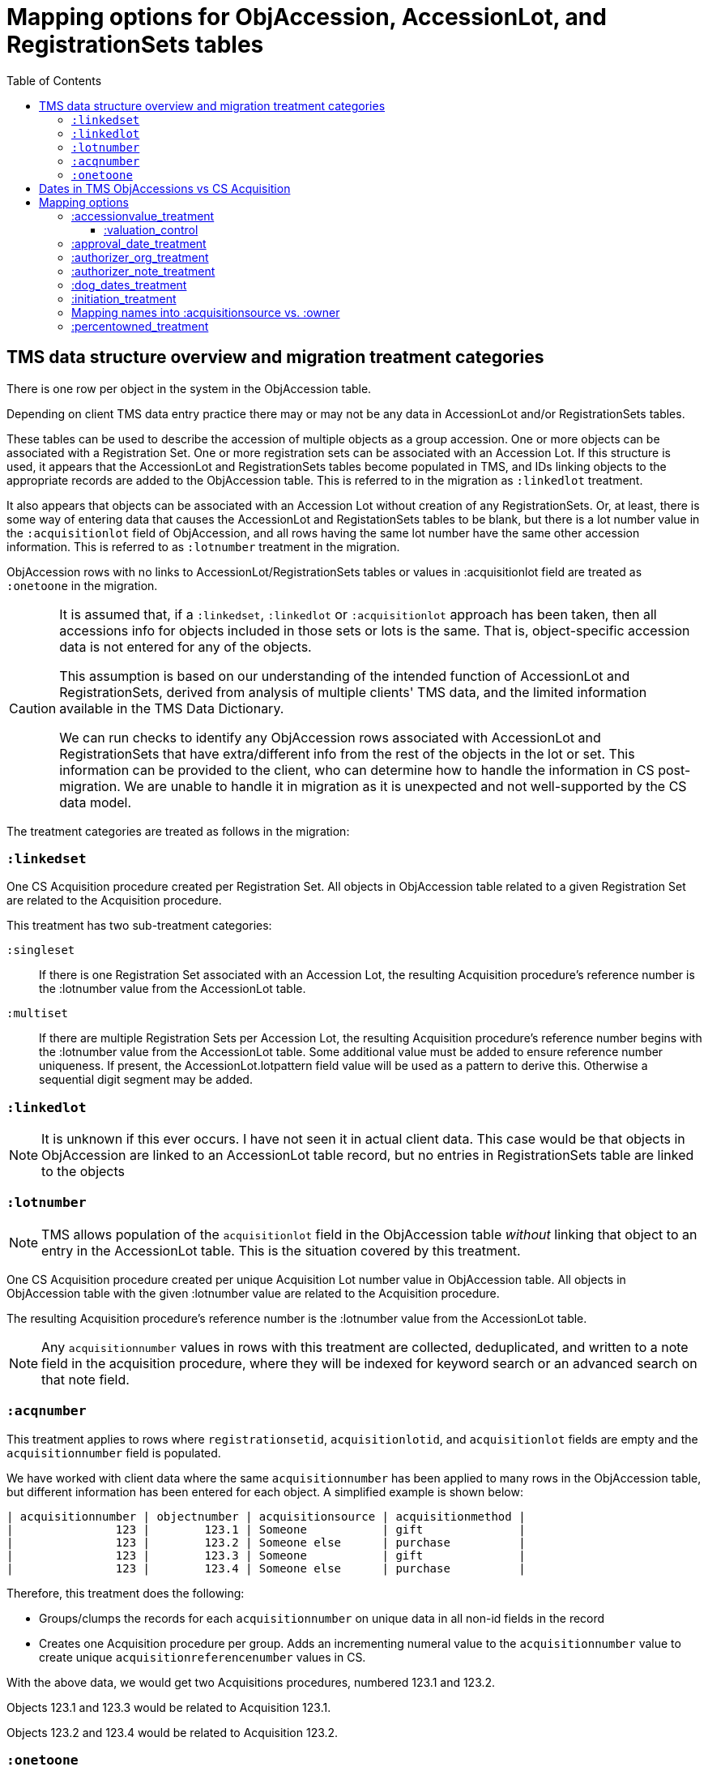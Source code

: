 :toc:
:toc-placement!:
:toclevels: 4

ifdef::env-github[]
:tip-caption: :bulb:
:note-caption: :information_source:
:important-caption: :heavy_exclamation_mark:
:caution-caption: :fire:
:warning-caption: :warning:
:imagesdir: https://raw.githubusercontent.com/lyrasis/kiba-tms/main/doc/img
endif::[]

=  Mapping options for ObjAccession, AccessionLot, and RegistrationSets tables

toc::[]

== TMS data structure overview and migration treatment categories

There is one row per object in the system in the ObjAccession table.

Depending on client TMS data entry practice there may or may not be any data in AccessionLot and/or RegistrationSets tables.

These tables can be used to describe the accession of multiple objects as a group accession. One or more objects can be associated with a Registration Set. One or more registration sets can be associated with an Accession Lot. If this structure is used, it appears that the AccessionLot and RegistrationSets tables become populated in TMS, and IDs linking objects to the appropriate records are added to the ObjAccession table. This is referred to in the migration as `:linkedlot` treatment.

It also appears that objects can be associated with an Accession Lot without creation of any RegistrationSets. Or, at least, there is some way of entering data that causes the AccessionLot and RegistationSets tables to be blank, but there is a lot number value in the `:acquisitionlot` field of ObjAccession, and all rows having the same lot number have the same other accession information. This is referred to as `:lotnumber` treatment in the migration.

ObjAccession rows with no links to AccessionLot/RegistrationSets tables or values in :acquisitionlot field are treated as `:onetoone` in the migration.

[CAUTION]
====
It is assumed that, if a `:linkedset`, `:linkedlot` or `:acquisitionlot` approach has been taken, then all accessions info for objects included in those sets or lots is the same. That is, object-specific accession data is not entered for any of the objects.

This assumption is based on our understanding of the intended function of AccessionLot and RegistrationSets, derived from analysis of multiple clients' TMS data, and the limited information available in the TMS Data Dictionary.

We can run checks to identify any ObjAccession rows associated with AccessionLot and RegistrationSets that have extra/different info from the rest of the objects in the lot or set. This information can be provided to the client, who can determine how to handle the information in CS post-migration. We are unable to handle it in migration as it is unexpected and not well-supported by the CS data model.
====

The treatment categories are treated as follows in the migration:


=== `:linkedset`

One CS Acquisition procedure created per Registration Set. All objects in ObjAccession table related to a given Registration Set are related to the Acquisition procedure.

This treatment has two sub-treatment categories:

`:singleset`:: If there is one Registration Set associated with an Accession Lot, the resulting Acquisition procedure's reference number is the :lotnumber value from the AccessionLot table.

`:multiset`:: If there are multiple Registration Sets per Accession Lot, the resulting Acquisition procedure's reference number begins with the :lotnumber value from the AccessionLot table. Some additional value must be added to ensure reference number uniqueness. If present, the AccessionLot.lotpattern field value will be used as a pattern to derive this. Otherwise a sequential digit segment may be added.

=== `:linkedlot`

NOTE: It is unknown if this ever occurs. I have not seen it in actual client data. This case would be that objects in ObjAccession are linked to an AccessionLot table record, but no entries in RegistrationSets table are linked to the objects

=== `:lotnumber`

NOTE: TMS allows population of the `acquisitionlot` field in the ObjAccession table _without_ linking that object to an entry in the AccessionLot table. This is the situation covered by this treatment.

One CS Acquisition procedure created per unique Acquisition Lot number value in ObjAccession table. All objects in ObjAccession table with the given :lotnumber value are related to the Acquisition procedure.

The resulting Acquisition procedure's reference number is the :lotnumber value from the AccessionLot table.

NOTE: Any `acquisitionnumber` values in rows with this treatment are collected, deduplicated, and written to a note field in the acquisition procedure, where they will be indexed for keyword search or an advanced search on that note field.

=== `:acqnumber`

This treatment applies to rows where `registrationsetid`, `acquisitionlotid`, and `acquisitionlot` fields are empty and the `acquisitionnumber` field is populated.

We have worked with client data where the same `acquisitionnumber` has been applied to many rows in the ObjAccession table, but different information has been entered for each object. A simplified example is shown below:

....
| acquisitionnumber | objectnumber | acquisitionsource | acquisitionmethod |
|               123 |        123.1 | Someone           | gift              |
|               123 |        123.2 | Someone else      | purchase          |
|               123 |        123.3 | Someone           | gift              |
|               123 |        123.4 | Someone else      | purchase          |
....

Therefore, this treatment does the following:

* Groups/clumps the records for each `acquisitionnumber` on unique data in all non-id fields in the record
* Creates one Acquisition procedure per group. Adds an incrementing numeral value to the `acquisitionnumber` value to create unique `acquisitionreferencenumber` values in CS.

With the above data, we would get two Acquisitions procedures, numbered 123.1 and 123.2.

Objects 123.1 and 123.3 would be related to Acquisition 123.1.

Objects 123.2 and 123.4 would be related to Acquisition 123.2.

=== `:onetoone`

This treatment applies to rows where `registrationsetid`, `acquisitionlotid`, `acquisitionlot`, and `acquisitionnumber` fields are empty.

One CS Acquisition procedure is created per ObjAccession row. The relevant object is related to the Acquisition procedure.

The resulting Acquisition procedure's reference number is the related object's object number.

== Dates in TMS ObjAccessions vs CS Acquisition

As you can see from the table below, there are only two TMS ObjAccessions date fields that have a clear one-to-one mapping to the CS acquisition procedure.

How to handle the other date values, if they appear in a client's data, is controlled by the <<mapping-options,mapping options>> described below.

NOTE: Some "No longer in use" TMS fields are included because we so sometimes find client data in these fields.

[cols="1,2,1,2", options="header"]
|===
|TMS field
|TMS data dictionary def
|CS field
|https://collectionspace.atlassian.net/wiki/spaces/COL/pages/506953729/Configuration+and+Data+Maps+-+Cataloging+Procedures+and+Vocabularies[CS schema] def

|accessionisodate
|Date of Accessioning (ISO date format)
|accessiondate
|The date on which an object formally enters the collection and is recorded in the accessions register.

|accessionminutes1
|No longer in use.  Replaced by ApprovalISODate1
|
|

|accessionminutes2
|No longer in use.  Replaced by ApprovalISODate2
|
|

|
|
|acquisitiondate
|The date on which title to an object or group of objects is transferred to the organization.

|approvalisodate1
|Approval Date 1 (ISO date format)
|
|

|approvalisodate2
|Approval Date 2 (ISO date format)
|
|

|authdate
|Date that an acquisition was authorized
|acquisitionauthorizerdate
|The date of which the Acquisition authorizer gives final approval for an acquisition to proceed.

|deedofgiftreceivediso
|Date Deed of Gift was received
|
|

|deedofgiftsentiso
|Date Deed of Gift was sent
|
|

|initdate
|Date that an acquisition was first initiated
|
|

|suggestedvalueisodate
|Value Date for the Suggested Accession Value in the linked Accession Lot
|
|
|===


== Mapping options

[NOTE]
====
The RegistrationSets and AccessionLot tables contain fields that appear in ObjAccession. The field handling specified for such fields in ObjAccession cascades to RegistrationSets and AccessionLot.

That is, you cannot opt to have :accessionvalue information treated differently for rows being processed as Registration Sets vs. one-to-one acquisition/object relations.
====

=== :accessionvalue_treatment

Applies to values in ObjAccession.accessionvalue or AccessionLot.accessionvalue

NOTE: recording values in ObjAccession.accessionvalue is apparently no longer supported in newer versions of TMS, replaced by linking to an ObjectValue record. However, we still see it in client data.

Default option:: `:valuation_control`

Other options to be developed on client request.

==== :valuation_control
Preprocessing for ObjAccession table/:onetoone treatment rows:

* First we merge in the values of any linked ObjectValue records
* If the value of :accessionvalue field = the value in the linked ObjectValue record, we delete it from ObjAccession (because we are going to create the relevant Valuation Control (VC) procedure from the ObjectValue record)
* If the value of :accessionvalue field is different from the value in the linked ObjectValue record, or if there is no linked ObjectValue record, the value is retained for further processing.

No preprocessing for AccessionLot.accessionvalue/:linkedlot treatment rows.

One CS Valuation Control (VC) procedure is created to reflect the recorded value. The VC procedure is linked to the relevant CS acquisition procedure and objects.

.Related options
* `:accessionvalue_type` - :valuetype to enter in VC procedures derived from this data. Default: "Original Value"

=== :approval_date_treatment
Applies to `:approvalisodate1` and `:approvalisodate2` fields in ObjAccession table.

The TMS `:authdate` field is mapped to CS `:acquisitionauthorizerdate` field, but that is a single-valued field.

This option specifies what to do with approval date data.

Default option:: `:acquisitionnote` -- map into this note field

* `:acquisitionprovisos`-- map into this note field
* `:drop` - do not migrate this information

.Related options:
* `:approval_date_note_format` -- if treatment involves mapping the value(s) to a note, should it be one combined note or two separate note values. Default: `:combined`. Alternate value(s): `:separate`
* `:approval_date_combined_prefix` -- if treatment involves mapping the value to a note, and `:approval_date_note_format` is `:combined`, this is the string prepended to the value to clarify the meaning of the value. Default: "Approval date(s): "
* `:approval_date_1_prefix` -- if treatment involves mapping the value to a note, and `:approval_date_note_format` is `:separate`, this is the string prepended to the value to clarify the meaning of the value of `:approvalisodate1`. Default: "Initial approval date: "
* `:approval_date_2_prefix` -- if treatment involves mapping the value to a note, and `:approval_date_note_format` is `:separate`, this is the string prepended to the value to clarify the meaning of the value of `:approvalisodate2`. Default: "Subsequent approval date: "

Other options may be developed on client request, if feasible.

=== :authorizer_org_treatment
Applies to :authorizer field in ObjAccession table **if name in field has been categorized by client as an Organization name**

`:authorizer` field is mapped to CS `:acquisitionauthorizer` field if it is a Person name, but Organization names cannot be used in this field.

The option specifies what to do with this data.

Default option:: `:acquisitionnote` -- map into this note field

.Alternate options:
* `:acquisitionprovisos`-- map into this note field
* `:acquisitionreason` -- map into this note field
* `:drop` - do not migrate this information

.Related options:
* `:authorizer_org_prefix` -- if treatment involves mapping the value to a note, this is the string prepended to the value to clarify the meaning of the value. Default: "Authorized by (organization name): "

Other options may be developed on client request, if feasible.

=== :authorizer_note_treatment
Applies to :authorizer field in ObjAccession table **if name in field has been categorized by client as treated as a note**

The option specifies what to do with this data.

Default option:: `:acquisitionnote` -- map into this note field

.Alternate options:
* `:acquisitionprovisos`-- map into this note field
* `:acquisitionreason` -- map into this note field
* `:drop` - do not migrate this information

.Related options:
* `:authorizer_note_prefix` -- if treatment involves mapping the value to a note, this is the string prepended to the value to clarify the meaning of the value. Default: "Authorizer note: "

Other options may be developed on client request, if feasible.

=== :dog_dates_treatment
Applies to :deedofgiftsentiso and :deedofgiftreceivediso fields in ObjAccession and RegistrationSets tables.

CS does not have structured data fields to record this info. The option specifies which note field this data should be mapped into.

"Deed of gift sent: " will be prepended to any :deedofgiftsentiso field values.

"Deed of gift received: " will be prepended to any :deedofgiftreceivediso field values.

Default option:: `:acquisitionnote`

.Alternate options:
* `:acquisitionprovisos`
* `:drop` - do not migrate this information

Other options may be developed on client request, if feasible.

=== :initiation_treatment
Applies to the :initiator and :initdate fields in the ObjAccession table.

CS does not have structured data fields to record this info. The option specifies which note field this data should be mapped into.

https://github.com/lyrasis/kiba-tms/blob/main/lib/kiba/tms/transforms/obj_accession/initiation_note.rb[`Tms::ObjAccession::InitiationNote` ] generates a string with the following pattern:

`{initiation_prefix} {initiator}, {initdate}`

That string is mapped into the field indicated by this option:

Default option:: `:acquisitionreason`

.Alternate options:
* `:acquisitionnote`
* `:acquisitionprovisos`
* `:drop` - do not migrate this information

.Related options
* `:initiation_prefix` -- if treatment involves mapping the value to a note, this is the string prepended to the value to clarify the meaning of the value. Default: "Initiated: "

Other options may be developed on client request, if feasible.

=== Mapping names into :acquisitionsource vs. :owner

[IMPORTANT]
.CS definitions of "owner" and "acquisitionsource" fields
====
The following are taken from the Acquisition:Common schema https://collectionspace.atlassian.net/wiki/spaces/COL/pages/506953729/Configuration+and+Data+Maps+-+Cataloging+Procedures+and+Vocabularies[available on the CS wiki].

owner:: Details of a People, Person or Organisation who owned an object before title was transferred to the organization
acquisitionsource:: The People, Person, or Organization from whom an object was obtained, if different from the owner. The Acquisition source may be an agent or other intermediary between the acquiring organization and the Owner. For archaeological archives, use Acquisition source to record the excavating body responsible for preparing and depositing the archive with the organization.

We use these definitions to guide our initial/suggested mappings when developing custom migrations, but clients are not required to follow these. We can customize the role mappings into these fields to make them work for the client.
====

TMS Constituent names are merged into other TMS tables via the `ConRefs` and `ConRefDetails` tables, which indicate the following for each name to be merged in:

* constituent ID
* target table
* target record id (in target table)
* role id (looks up role values like "Donor" or "Vendor")
* role type id (looks up role type values like "Object Related" or "Acquisition Related")

The https://github.com/lyrasis/kiba-tms/blob/main/lib/kiba/tms/role_types.rb[migration application's RoleTypes configuration] maps all TMS role types to the TMS tables into which Constituent names should be merged. These mappings can be overridden per client on request, but by default names tagged with "Acquisiton Related" role type will be merged into TMS ObjAccessions table, which then gets transformed/mapped into CS Acquisition procedures.

Each client will have used different role values on their Acquisition Related constituent references, so a per-client configuration mapping each role value to the appropriate CS field is set up.

.Example per-client constituent role treatment mapping for ObjAccession
[source,ruby]
----
  Kiba::Tms::ObjAccession.config.con_role_treatment_mappings = {
    :owner => ["Associated Source", "Attributed Source", "Donor", "Lender",
               "Source"],
    :acquisitionsource => ["Vendor"]
  }
----

We do an initial mapping based on the definitions in the info box above, but these can be changed on client request.

[NOTE]
====
Due to differences in data model granularity between TMS (more granular in this case) and CS, the role values for names mapped to `:owner` and `:acquisitionsource` are, by default, lost in migration.

If you view the Acquisition procedure form in your CS instance, you will see there is no structured place to put this information.

If it is crucial for you to retain the TMS role information in the CS Acquisition procedure, we can develop a mapping of owner/acquisitionsource name + role value into one of the notes fields. Thus far, no TMS client has requested this
====

=== :percentowned_treatment

Applies to ObjAccession.currpercentownership and RegistrationSets.percentowned fields.

CS does not have structured data fields to reflect this information. The option specifies which note field this data should be mapped into.

Default option:: `:acquisitionprovisos`

.Alternate options:
* `:acquisitionnote`
* `:drop` - do not migrate this information

.Related options
* `:percentowned_prefix` -- if treatment involves mapping the value to a note, this is the string prepended to the value to clarify the meaning of the value. Default: "Percent owned: "

Other options may be developed on client request, if feasible.
